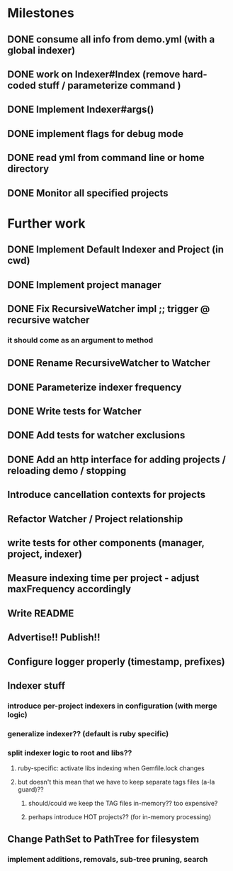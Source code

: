 * Milestones
** DONE consume all info from demo.yml (with a global indexer)
** DONE work on Indexer#Index (remove hard-coded stuff / parameterize command )
** DONE Implement Indexer#args()
** DONE implement flags for debug mode
** DONE read yml from command line or home directory
** DONE Monitor all specified projects
* Further work
** DONE Implement Default Indexer and Project (in cwd)
** DONE Implement project manager
** DONE Fix RecursiveWatcher impl ;; trigger @ recursive watcher
*** it should come as an argument to method
** DONE Rename RecursiveWatcher to Watcher
** DONE Parameterize indexer frequency
** DONE Write tests for Watcher
** DONE Add tests for watcher exclusions
** DONE Add an http interface for adding projects / reloading demo / stopping
** Introduce cancellation contexts for projects
** Refactor Watcher / Project relationship
** write tests for other components (manager, project, indexer)
** Measure indexing time per project - adjust maxFrequency accordingly
** Write README
** Advertise!! Publish!!
** Configure logger properly (timestamp, prefixes)
** Indexer stuff
*** introduce per-project indexers in configuration (with merge logic)
*** generalize indexer?? (default is ruby specific)
*** split indexer logic to root and libs??
**** ruby-specific: activate libs indexing when Gemfile.lock changes
**** but doesn't this mean that we have to keep separate tags files (a-la guard)??
***** should/could we keep the TAG files in-memory?? too expensive?
***** perhaps introduce HOT projects?? (for in-memory processing)
** Change PathSet to PathTree for filesystem
*** implement additions, removals, sub-tree pruning, search
